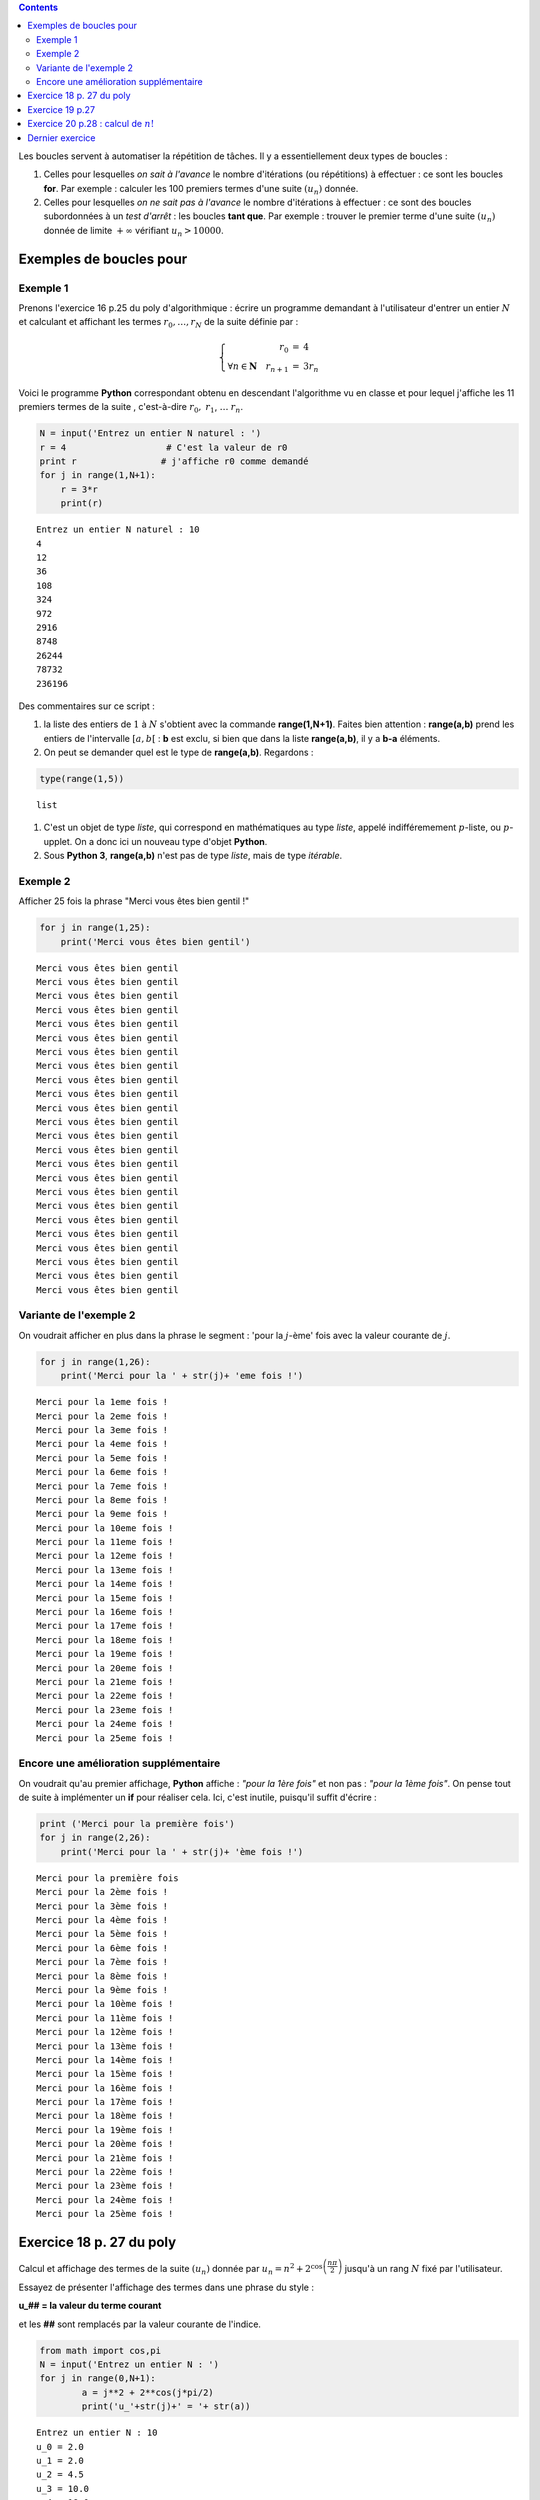 .. title: Informatique : Leçon 4
.. slug: Boucles Pour
.. date: 2015-11-4 13:39:19 UTC+02:00
.. tags: python, boucles,for,  leçon 
.. category: 
.. link: 
.. description: 
.. type: text

.. class:: alert alert-info pull-right

.. contents::



Les boucles servent à automatiser la répétition de tâches. Il y a
essentiellement deux types de boucles :

1. Celles pour lesquelles *on sait à l'avance* le nombre d'itérations
   (ou répétitions) à effectuer : ce sont les boucles **for**. Par
   exemple : calculer les 100 premiers termes d'une suite :math:`(u_n)`
   donnée.

2. Celles pour lesquelles *on ne sait pas à l'avance* le nombre
   d'itérations à effectuer : ce sont des boucles subordonnées à un
   *test d'arrêt* : les boucles **tant que**. Par exemple : trouver le
   premier terme d'une suite :math:`(u_n)` donnée de limite
   :math:`+\infty` vérifiant :math:`u_n > 10000`.

.. raw:: html

   <!-- TEASER_END -->

Exemples de boucles pour
------------------------

Exemple 1
~~~~~~~~~

Prenons l'exercice 16 p.25 du poly d'algorithmique : écrire un programme
demandant à l'utilisateur d'entrer un entier :math:`N` et calculant et
affichant les termes :math:`r_0, \dots , r_N` de la suite définie par :

.. math::

    \left\{ \begin{array}{rcl}
   r_0 &=& 4 \\
   \forall n \in \mathbf{N} \quad r_{n+1}&=&3r_n
   \end{array}
   \right.

Voici le programme **Python** correspondant obtenu en descendant
l'algorithme vu en classe et pour lequel j'affiche les 11 premiers
termes de la suite , c'est-à-dire :math:`r_0,` :math:`r_1`,
:math:`\dots` :math:`r_n`.

.. code:: python

    N = input('Entrez un entier N naturel : ')
    r = 4                   # C'est la valeur de r0
    print r                # j'affiche r0 comme demandé
    for j in range(1,N+1): 
        r = 3*r             
        print(r)            


.. parsed-literal::

    Entrez un entier N naturel : 10
    4
    12
    36
    108
    324
    972
    2916
    8748
    26244
    78732
    236196


Des commentaires sur ce script :

1. la liste des entiers de :math:`1` à :math:`N` s'obtient avec la
   commande **range(1,N+1)**. Faites bien attention : **range(a,b)**
   prend les entiers de l'intervalle :math:`[a,b[` : **b** est exclu, si
   bien que dans la liste **range(a,b)**, il y a **b-a** éléments.

2. On peut se demander quel est le type de **range(a,b)**. Regardons :

.. code:: python

    type(range(1,5))




.. parsed-literal::

    list



1. C'est un objet de type *liste*, qui correspond en mathématiques au
   type *liste*, appelé indifféremement :math:`p`-liste, ou
   :math:`p`-upplet. On a donc ici un nouveau type d'objet **Python**.

2. Sous **Python 3**, **range(a,b)** n'est pas de type *liste*, mais de
   type *itérable*.

Exemple 2
~~~~~~~~~

Afficher 25 fois la phrase "Merci vous êtes bien gentil !"

.. code:: python

    for j in range(1,25):
        print('Merci vous êtes bien gentil')


.. parsed-literal::

    Merci vous êtes bien gentil
    Merci vous êtes bien gentil
    Merci vous êtes bien gentil
    Merci vous êtes bien gentil
    Merci vous êtes bien gentil
    Merci vous êtes bien gentil
    Merci vous êtes bien gentil
    Merci vous êtes bien gentil
    Merci vous êtes bien gentil
    Merci vous êtes bien gentil
    Merci vous êtes bien gentil
    Merci vous êtes bien gentil
    Merci vous êtes bien gentil
    Merci vous êtes bien gentil
    Merci vous êtes bien gentil
    Merci vous êtes bien gentil
    Merci vous êtes bien gentil
    Merci vous êtes bien gentil
    Merci vous êtes bien gentil
    Merci vous êtes bien gentil
    Merci vous êtes bien gentil
    Merci vous êtes bien gentil
    Merci vous êtes bien gentil
    Merci vous êtes bien gentil


Variante de l'exemple 2
~~~~~~~~~~~~~~~~~~~~~~~

On voudrait afficher en plus dans la phrase le segment : 'pour la
:math:`j`-ème' fois avec la valeur courante de :math:`j`.

.. code:: python

    for j in range(1,26):
        print('Merci pour la ' + str(j)+ 'eme fois !')


.. parsed-literal::

    Merci pour la 1eme fois !
    Merci pour la 2eme fois !
    Merci pour la 3eme fois !
    Merci pour la 4eme fois !
    Merci pour la 5eme fois !
    Merci pour la 6eme fois !
    Merci pour la 7eme fois !
    Merci pour la 8eme fois !
    Merci pour la 9eme fois !
    Merci pour la 10eme fois !
    Merci pour la 11eme fois !
    Merci pour la 12eme fois !
    Merci pour la 13eme fois !
    Merci pour la 14eme fois !
    Merci pour la 15eme fois !
    Merci pour la 16eme fois !
    Merci pour la 17eme fois !
    Merci pour la 18eme fois !
    Merci pour la 19eme fois !
    Merci pour la 20eme fois !
    Merci pour la 21eme fois !
    Merci pour la 22eme fois !
    Merci pour la 23eme fois !
    Merci pour la 24eme fois !
    Merci pour la 25eme fois !


Encore une amélioration supplémentaire
~~~~~~~~~~~~~~~~~~~~~~~~~~~~~~~~~~~~~~

On voudrait qu'au premier affichage, **Python** affiche : *"pour la 1ère
fois"* et non pas : *"pour la 1ème fois"*. On pense tout de suite à
implémenter un **if** pour réaliser cela. Ici, c'est inutile, puisqu'il
suffit d'écrire :

.. code:: python

    print ('Merci pour la première fois')
    for j in range(2,26):
        print('Merci pour la ' + str(j)+ 'ème fois !')


.. parsed-literal::

    Merci pour la première fois
    Merci pour la 2ème fois !
    Merci pour la 3ème fois !
    Merci pour la 4ème fois !
    Merci pour la 5ème fois !
    Merci pour la 6ème fois !
    Merci pour la 7ème fois !
    Merci pour la 8ème fois !
    Merci pour la 9ème fois !
    Merci pour la 10ème fois !
    Merci pour la 11ème fois !
    Merci pour la 12ème fois !
    Merci pour la 13ème fois !
    Merci pour la 14ème fois !
    Merci pour la 15ème fois !
    Merci pour la 16ème fois !
    Merci pour la 17ème fois !
    Merci pour la 18ème fois !
    Merci pour la 19ème fois !
    Merci pour la 20ème fois !
    Merci pour la 21ème fois !
    Merci pour la 22ème fois !
    Merci pour la 23ème fois !
    Merci pour la 24ème fois !
    Merci pour la 25ème fois !


Exercice 18 p. 27 du poly
-------------------------

Calcul et affichage des termes de la suite :math:`(u_n)` donnée par
:math:`u_n = n^2 + 2^{\cos\left( \dfrac{n\pi}{2}\right)}` jusqu'à un
rang :math:`N` fixé par l'utilisateur.

Essayez de présenter l'affichage des termes dans une phrase du style :

**u\_## = la valeur du terme courant**

et les **##** sont remplacés par la valeur courante de l'indice.

.. code:: python

    from math import cos,pi
    N = input('Entrez un entier N : ')
    for j in range(0,N+1):
            a = j**2 + 2**cos(j*pi/2)
            print('u_'+str(j)+' = '+ str(a))


.. parsed-literal::

    Entrez un entier N : 10
    u_0 = 2.0
    u_1 = 2.0
    u_2 = 4.5
    u_3 = 10.0
    u_4 = 18.0
    u_5 = 26.0
    u_6 = 36.5
    u_7 = 50.0
    u_8 = 66.0
    u_9 = 82.0
    u_10 = 100.5


Exercice 19 p.27
----------------

Calcul et affichage des termes de la suite donnée par :

.. math::

    \left\{ \begin{array}{rcl}
   u_1 &=& 1 \\
   \forall n \in \mathbf{N}^\star \quad u_{n+1}&=&2n^2 + u_{n} +4
   \end{array}
   \right.

Attention, la suite :math:`(u_n)` est définie à partir du rang 1.

.. code:: python

    N = input('Entrez un entier N : ')
    u = 1
    print('u_1 = 1')
    for i in range(1,N):
        u = 2*i**2+ u + 4
        print('u_'+str(i+1)+' = '+ str(u))    


.. parsed-literal::

    Entrez un entier N : 10
    u_1 = 1
    u_2 = 7
    u_3 = 19
    u_4 = 41
    u_5 = 77
    u_6 = 131
    u_7 = 207
    u_8 = 309
    u_9 = 441
    u_10 = 607


**Attention.** Ici, la valeur de la variable de boucle est
importante car elle intervient dans le calcul du terme courant de la
suite. Il n'est donc pas indifférent d'écrire **range(1,N)** ou
**range(2,N+1)**, bien que l'on fasse dans les deux cas le bon nombre
d'itérations.


.. sidebar:: À retenir

 Pour programmer le calcul des termes consécutifs d'une suite récurrente donnée par la  règle  :math:`u_{n+1} = f(u _n)`,la clé est 
 d'initialiser une variable :math:`u` au terme initial de la suite puis de 
 répéter l' affectation :math:`\fbox{$u \leftarrow f(u)$}`




Exercice 20 p.28 : calcul de :math:`n!`
---------------------------------------


.. code:: python

    N = input('Entrez un entier N : ')
    F = 1
    for k in range(1,N+1): 
        F = F * k
    print(F)


.. parsed-literal::

    Entrez un entier N : 5
    120


**Remarque.**

1. En toute rigueur, comme vu dans le cours d'algorithmique, il faudrait
   distinguer les cas :math:`N=0` et :math:`N \neq 0` par un schéma
   conditionnel.
2. Néanmoins, en **Python**, si :math:`N=0`, **range(1,N+1)** devient
   **range(1,1)**, qui est vide : **Python** ne rentre donc pas dans la
   boucle. La valeur affichée est bien **F = 1** qui est :math:`0!`.
3. En conclusion : ce programme calcule donc correctement la valeur de
   :math:`n!` dans tous les cas : il est donc inutile d'implémenter un
   **if**.

Dernier exercice
----------------

Dans un script que vous appelerez **binome.py** :

1. Construire une fonction **fact(n)** qui calcule :math:`n!`

2. Compléter le fichier avec un script demandant à l'utilisateur
   d'entrer un entier :math:`N`, et qui affiche les coefficients de la
   ligne :math:`N` du triangle de Pascal.

Je rappelle que la ligne :math:`n` du triangle de Pascal contient les
coefficients binomiaux
:math:`\left(\begin{array}{c} {n}\\k \end{array}\right)` pour :math:`k`
allant de :math:`0` à :math:`n` et que

.. math::

   \left(\begin{array}{c}
   {n}\\k \end{array}\right) = \dfrac{n!}{k! \times (n-k)!}

Il y a donc :math:`n+1` coefficients à afficher.

Par exemple, la ligne :math:`n=3` du triangle est : :math:`1` :math:`3`
:math:`3` :math:`1`

.. code:: python

    # 1. Je définis la fonction factorielle :
    def fact(n): #consiste à modifier le script précédent
        """fonction qui calcule la factorielle de n
        """
        f = 1
        for j in range(1,n+1):
            f = f * j
        return f
    
    # 2. Interaction avec l'utilisateur :
    N = input('Entrez un entier N : ')
    for k in range(0,N+1):
        k_parmi_n = fact(N)/(fact(k)*fact(N-k)) # je donne un nom explicite à ma variable
        print(k_parmi_n)


.. parsed-literal::

    Entrez un entier N : 6
    1
    6
    15
    20
    15
    6
    1


**Remarques** 

1. Il est maladroit d'utiliser la fonction factorielle pour calculer les coefficients binomiaux. Cet exercice est purement académique.

2. Si vous êtes ambitieux, vous pouvez améliorer ce programme pour qu'il
   produise l'affichage de toutes les lignes du triangle de Pascal
   jusqu'à la ligne :math:`N` : il y aura donc deux boucles imbriquées.

3. Les plus ambitieux peuvent tenter de réaliser un programme qui, dans
   un premier temps, linéarise :math:`\cos^{2p}(x)`, puis
   :math:`\cos^{p}(x)`, et enfin :math:`\sin^q(x)`.
